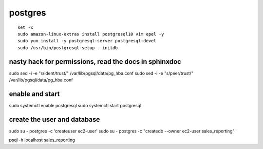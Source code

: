 postgres
========

::

    set -x 
    sudo amazon-linux-extras install postgresql10 vim epel -y
    sudo yum install -y postgresql-server postgresql-devel
    sudo /usr/bin/postgresql-setup --initdb

nasty hack for permissions, read the docs in sphinxdoc
------------------------------------------------------

sudo sed -i -e "s/ident/trust/" /var/lib/pgsql/data/pg\_hba.conf sudo
sed -i -e "s/peer/trust/" /var/lib/pgsql/data/pg\_hba.conf

enable and start
----------------

sudo systemctl enable postgresql sudo systemctl start postgresql

create the user and database
----------------------------

sudo su - postgres -c 'createuser ec2-user' sudo su - postgres -c
"createdb --owner ec2-user sales\_reporting"

psql -h localhost sales\_reporting
